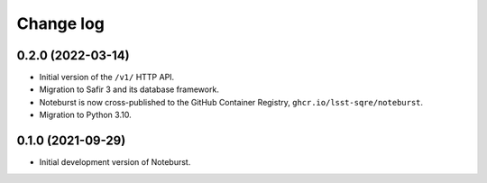 ##########
Change log
##########

0.2.0 (2022-03-14)
==================

- Initial version of the ``/v1/`` HTTP API.
- Migration to Safir 3 and its database framework.
- Noteburst is now cross-published to the GitHub Container Registry, ``ghcr.io/lsst-sqre/noteburst``.
- Migration to Python 3.10.

0.1.0 (2021-09-29)
==================

- Initial development version of Noteburst.
